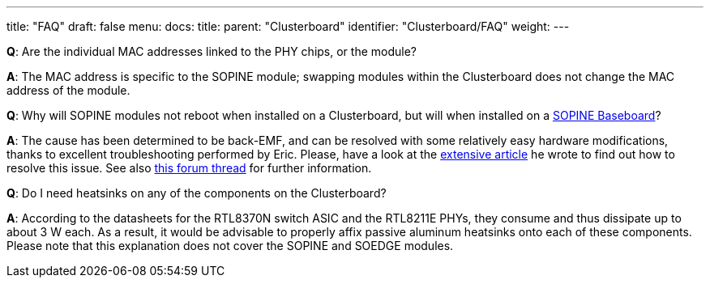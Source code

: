 ---
title: "FAQ"
draft: false
menu:
  docs:
    title:
    parent: "Clusterboard"
    identifier: "Clusterboard/FAQ"
    weight: 
---

*Q*: Are the individual MAC addresses linked to the PHY chips, or the module?

*A*: The MAC address is specific to the SOPINE module; swapping modules within the Clusterboard does not change the MAC address of the module.

*Q*: Why will SOPINE modules not reboot when installed on a Clusterboard, but will when installed on a link:/documentation/SOPINE_Baseboard[SOPINE Baseboard]?

*A*: The cause has been determined to be back-EMF, and can be resolved with some relatively easy hardware modifications, thanks to excellent troubleshooting performed by Eric. Please, have a look at the https://ericdraken.com/a64-reset-problem/[extensive article] he wrote to find out how to resolve this issue.  See also https://forum.pine64.org/showthread.php?tid=5849&page=2[this forum thread] for further information.

*Q*: Do I need heatsinks on any of the components on the Clusterboard?

*A*: According to the datasheets for the RTL8370N switch ASIC and the RTL8211E PHYs, they consume and thus dissipate up to about 3&nbsp;W each.  As a result, it would be advisable to properly affix passive aluminum heatsinks onto each of these components.  Please note that this explanation does not cover the SOPINE and SOEDGE modules.

